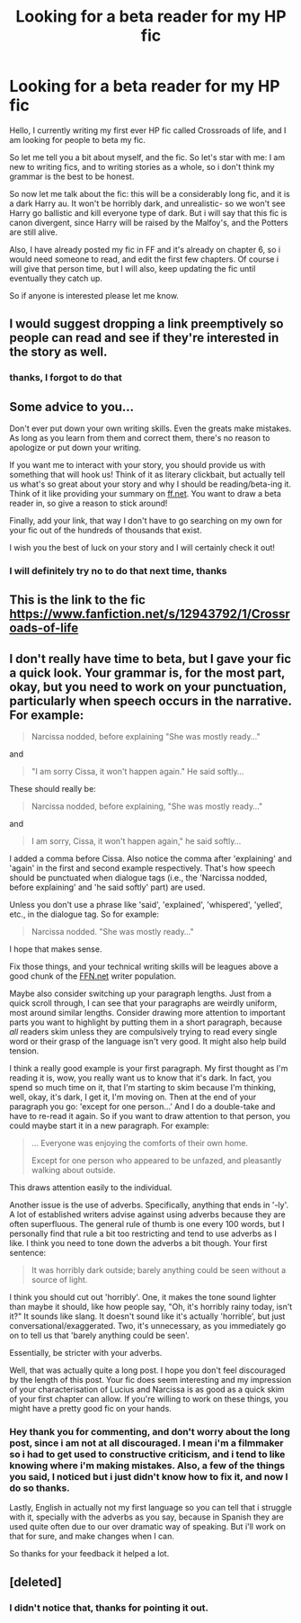 #+TITLE: Looking for a beta reader for my HP fic

* Looking for a beta reader for my HP fic
:PROPERTIES:
:Author: alexandra10566
:Score: 2
:DateUnix: 1528507685.0
:DateShort: 2018-Jun-09
:FlairText: Request:slytherin:
:END:
Hello, I currently writing my first ever HP fic called Crossroads of life, and I am looking for people to beta my fic.

So let me tell you a bit about myself, and the fic. So let's star with me: I am new to writing fics, and to writing stories as a whole, so i don't think my grammar is the best to be honest.

So now let me talk about the fic: this will be a considerably long fic, and it is a dark Harry au. It won't be horribly dark, and unrealistic- so we won't see Harry go ballistic and kill everyone type of dark. But i will say that this fic is canon divergent, since Harry will be raised by the Malfoy's, and the Potters are still alive.

Also, I have already posted my fic in FF and it's already on chapter 6, so i would need someone to read, and edit the first few chapters. Of course i will give that person time, but I will also, keep updating the fic until eventually they catch up.

So if anyone is interested please let me know.


** I would suggest dropping a link preemptively so people can read and see if they're interested in the story as well.
:PROPERTIES:
:Author: sicarius0218
:Score: 5
:DateUnix: 1528513450.0
:DateShort: 2018-Jun-09
:END:

*** thanks, I forgot to do that
:PROPERTIES:
:Author: alexandra10566
:Score: 1
:DateUnix: 1528515742.0
:DateShort: 2018-Jun-09
:END:


** Some advice to you...

Don't ever put down your own writing skills. Even the greats make mistakes. As long as you learn from them and correct them, there's no reason to apologize or put down your writing.

If you want me to interact with your story, you should provide us with something that will hook us! Think of it as literary clickbait, but actually tell us what's so great about your story and why I should be reading/beta-ing it. Think of it like providing your summary on [[https://ff.net][ff.net]]. You want to draw a beta reader in, so give a reason to stick around!

Finally, add your link, that way I don't have to go searching on my own for your fic out of the hundreds of thousands that exist.

I wish you the best of luck on your story and I will certainly check it out!
:PROPERTIES:
:Author: ST_Jackson
:Score: 3
:DateUnix: 1528519949.0
:DateShort: 2018-Jun-09
:END:

*** I will definitely try no to do that next time, thanks
:PROPERTIES:
:Author: alexandra10566
:Score: 1
:DateUnix: 1528584712.0
:DateShort: 2018-Jun-10
:END:


** This is the link to the fic [[https://www.fanfiction.net/s/12943792/1/Crossroads-of-life]]
:PROPERTIES:
:Author: alexandra10566
:Score: 1
:DateUnix: 1528515728.0
:DateShort: 2018-Jun-09
:END:


** I don't really have time to beta, but I gave your fic a quick look. Your grammar is, for the most part, okay, but you need to work on your punctuation, particularly when speech occurs in the narrative. For example:

#+begin_quote
  Narcissa nodded, before explaining "She was mostly ready..."
#+end_quote

and

#+begin_quote
  "I am sorry Cissa, it won't happen again." He said softly...
#+end_quote

These should really be:

#+begin_quote
  Narcissa nodded, before explaining, "She was mostly ready..."
#+end_quote

and

#+begin_quote
  I am sorry, Cissa, it won't happen again," he said softly...
#+end_quote

I added a comma before Cissa. Also notice the comma after 'explaining' and 'again' in the first and second example respectively. That's how speech should be punctuated when dialogue tags (i.e., the 'Narcissa nodded, before explaining' and 'he said softly' part) are used.

Unless you don't use a phrase like 'said', 'explained', 'whispered', 'yelled', etc., in the dialogue tag. So for example:

#+begin_quote
  Narcissa nodded. "She was mostly ready..."
#+end_quote

I hope that makes sense.

Fix those things, and your technical writing skills will be leagues above a good chunk of the [[https://FFN.net][FFN.net]] writer population.

Maybe also consider switching up your paragraph lengths. Just from a quick scroll through, I can see that your paragraphs are weirdly uniform, most around similar lengths. Consider drawing more attention to important parts you want to highlight by putting them in a short paragraph, because /all/ readers skim unless they are compulsively trying to read every single word or their grasp of the language isn't very good. It might also help build tension.

I think a really good example is your first paragraph. My first thought as I'm reading it is, wow, you really want us to know that it's dark. In fact, you spend so much time on it, that I'm starting to skim because I'm thinking, well, okay, it's dark, I get it, I'm moving on. Then at the end of your paragraph you go: 'except for one person...' And I do a double-take and have to re-read it again. So if you want to draw attention to that person, you could maybe start it in a new paragraph. For example:

#+begin_quote
  ... Everyone was enjoying the comforts of their own home.

  Except for one person who appeared to be unfazed, and pleasantly walking about outside.
#+end_quote

This draws attention easily to the individual.

Another issue is the use of adverbs. Specifically, anything that ends in '-ly'. A lot of established writers advise against using adverbs because they are often superfluous. The general rule of thumb is one every 100 words, but I personally find that rule a bit too restricting and tend to use adverbs as I like. I think you need to tone down the adverbs a bit though. Your first sentence:

#+begin_quote
  It was horribly dark outside; barely anything could be seen without a source of light.
#+end_quote

I think you should cut out 'horribly'. One, it makes the tone sound lighter than maybe it should, like how people say, "Oh, it's horribly rainy today, isn't it?" It sounds like slang. It doesn't sound like it's actually 'horrible', but just conversational/exaggerated. Two, it's unnecessary, as you immediately go on to tell us that 'barely anything could be seen'.

Essentially, be stricter with your adverbs.

Well, that was actually quite a long post. I hope you don't feel discouraged by the length of this post. Your fic does seem interesting and my impression of your characterisation of Lucius and Narcissa is as good as a quick skim of your first chapter can allow. If you're willing to work on these things, you might have a pretty good fic on your hands.
:PROPERTIES:
:Author: kyella14
:Score: 1
:DateUnix: 1528548801.0
:DateShort: 2018-Jun-09
:END:

*** Hey thank you for commenting, and don't worry about the long post, since i am not at all discouraged. I mean i'm a filmmaker so i had to get used to constructive criticism, and i tend to like knowing where i'm making mistakes. Also, a few of the things you said, I noticed but i just didn't know how to fix it, and now I do so thanks.

Lastly, English in actually not my first language so you can tell that i struggle with it, specially with the adverbs as you say, because in Spanish they are used quite often due to our over dramatic way of speaking. But i'll work on that for sure, and make changes when I can.

So thanks for your feedback it helped a lot.
:PROPERTIES:
:Author: alexandra10566
:Score: 1
:DateUnix: 1528585349.0
:DateShort: 2018-Jun-10
:END:


** [deleted]
:PROPERTIES:
:Score: 1
:DateUnix: 1528557309.0
:DateShort: 2018-Jun-09
:END:

*** I didn't notice that, thanks for pointing it out.
:PROPERTIES:
:Author: alexandra10566
:Score: 1
:DateUnix: 1528585371.0
:DateShort: 2018-Jun-10
:END:

